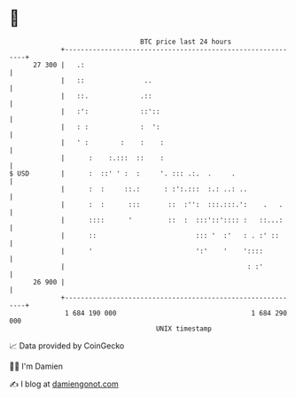 * 👋

#+begin_example
                                    BTC price last 24 hours                    
                +------------------------------------------------------------+ 
         27 300 |   .:                                                       | 
                |   ::               ..                                      | 
                |   ::.             .::                                      | 
                |   :':             ::'::                                    | 
                |   : :             :  ':                                    | 
                |   ' :        :    :    :                                   | 
                |      :    :.:::  ::    :                                   | 
   $ USD        |      :  ::' ' :  :     '. ::: .:.  .     .                 | 
                |      :  :     ::.:      : :':.:::  :.: ..: ..              | 
                |      :  :      :::       ::  :'':  :::.:::.':    .   .     | 
                |      ::::      '         ::  :  :::'::':::: :   ::...:     | 
                |      ::                         ::: '  :'   : . :' ::      | 
                |      '                          ':'    '    '::::          | 
                |                                              : :'          | 
         26 900 |                                                            | 
                +------------------------------------------------------------+ 
                 1 684 190 000                                  1 684 290 000  
                                        UNIX timestamp                         
#+end_example
📈 Data provided by CoinGecko

🧑‍💻 I'm Damien

✍️ I blog at [[https://www.damiengonot.com][damiengonot.com]]
